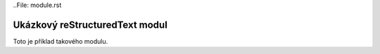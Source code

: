 ..File: module.rst

Ukázkový reStructuredText modul
===============================

Toto je příklad takového modulu.